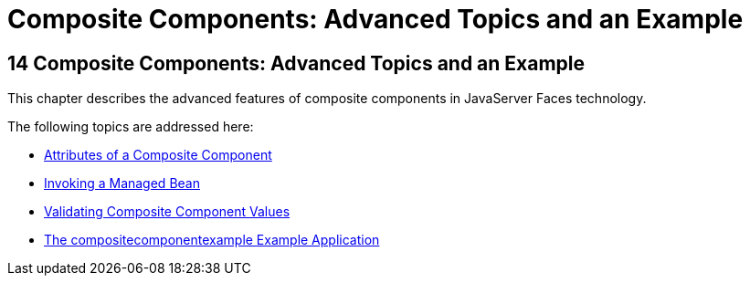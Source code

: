 Composite Components: Advanced Topics and an Example
====================================================

[[GKHXA]][[composite-components-advanced-topics-and-an-example]]

14 Composite Components: Advanced Topics and an Example
-------------------------------------------------------


This chapter describes the advanced features of composite components in
JavaServer Faces technology.

The following topics are addressed here:

* link:jsf-advanced-cc001.html#GKHWV[Attributes of a Composite Component]
* link:jsf-advanced-cc002.html#GKHUO[Invoking a Managed Bean]
* link:jsf-advanced-cc003.html#GKHWO[Validating Composite Component
Values]
* link:jsf-advanced-cc004.html#GKHVN[The compositecomponentexample
Example Application]


